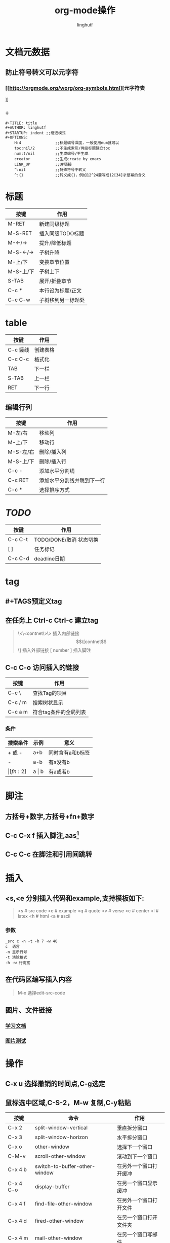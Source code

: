 #+TITLE: org-mode操作
#+AUTHOR: linghutf
#+OPTIONS:num:t toc:t
#+STARTUP: indent

* 文档元数据

** 防止符号转义可以元字符

*** [[http://orgmode.org/worg/org-symbols.html][元字符表
]]
*** \div这是斜体测试\div

#+BEGIN_EXAMPLE
#+TITLE: title
#+AUTHOR: linghutf
#+STARTUP: indent ;;缩进模式
#+OPTIONS:
    H:4               ;;标题编号深度，一般使用num就可以
    toc:nil/2         ;;不生成索引/两级标题建立toc
    num:t/nil         ;;生成编号/不生成
    creator           ;;生成create by emacs
    LINK_UP           ;;UP链接
    ^:nil             ;;特殊符号不转义
    ^:{}              ;;转义成{}，例如12^24要写成12[34]才是幂的含义
#+END_EXAMPLE
* 标题

| 按键      | 作用               |
|-----------+--------------------|
| M-RET     | 新建同级标题       |
| M-S-RET   | 插入同级TODO标题   |
| M-<-/->   | 提升/降低标题      |
| M-S-<-/-> | 子树升降           |
| M-上/下   | 变换章节位置       |
| M-S-上/下 | 子树上下           |
| S-TAB     | 展开/折叠章节      |
| C-c *     | 本行设为标题/正文  |
| C-c C-w   | 子树移到另一标题处 |

* table
| 按键     | 作用     |
|----------+----------|
| C-c 竖线 | 创建表格 |
| C-c C-c  | 格式化   |
| TAB      | 下一栏   |
| S-TAB    | 上一栏   |
| RET      | 下一行   | 

** 编辑行列  
| 按键      | 作用                       |
|-----------+----------------------------|
| M-左/右   | 移动列                     |
| M-上/下   | 移动行                     |
| M-S-左/右 | 删除/插入列                |
| M-S-上/下 | 删除/插入行                |
| C-c -     | 添加水平分割线             |
| C-c RET   | 添加水平分割线并跳到下一行 |
| C-c *     | 选择排序方式               |

* /TODO/

| 按键    | 作用                    |
|---------+-------------------------|
| C-c C-t | TODO/DONE/取消 状态切换 |
| [ ]     | 任务标记                |
| C-c C-d | deadline日期            |

* tag

** #+TAGS预定义tag
** 在任务上 Ctrl-c Ctrl-c 建立tag
#+BEGIN_QUOTE -n
\<\<contnet\>\> 插入内部链接
\[\[contnet\]\] 插入外部链接
[ number ] 插入脚注
#+END_QUOTE
** C-c C-o 访问插入的链接
| 按键    | 作用          |
|---------+---------------|
| C-c \   | 查找Tag的项目 |
| C-c / m | 搜索树状显示  |
| C-c a m | 符合tag条件的全局列表  |

*** 条件
| 搜索条件 | 示例      | 意义             |
|----------+-----------+------------------|
| +  或 -  | a+b       | 同时含有a和b标签 |
| -        | a-b       | 有a没有b         |
| \vert[fn:2]    | a \vert b | 有a或者b         |

* 脚注
** 方括号+数字,方括号+fn+数字
** C-c C-x f 插入脚注,aas[fn:1]
** C-c C-c 在脚注和引用间跳转

* 插入
** <s,<e 分别插入代码和example,支持模板如下:
#+BEGIN_QUOTE
<s # src code
<e # example
<q # quote
<v # verse
<c # center
<l # latex
<h # html
<a # ascii
#+END_QUOTE
*** 参数
#+BEGIN_EXAMPLE
_src c -n -t -h 7 -w 40
c  语言
-n 显示行号
-t 清除格式
-h -w 行高宽
#+END_EXAMPLE

** 在代码区编写插入内容
#+BEGIN_QUOTE
M-x 选择edit-src-code
#+END_QUOTE

** 图片、文件链接

*** [[file:lua.org][学习文档]]

*** [[http://cupic.img168.net/bbsfile/forum/month_1105/110506105205f18f5c152d2772.png][图片测试]]

* 操作
** C-x u 选择撤销的时间点,C-g选定
** 鼠标选中区域,C-S-2，M-w 复制,C-y粘贴

| 按键      | 命令                               | 作用                   |
|-----------+------------------------------------+------------------------|
| C-x 2     | split-window-vertical              | 垂直拆分窗口           |
| C-x 3     | split-window-horizon               | 水平拆分窗口           |
| C-x o     | other-window                       | 选择下一个窗口         |
| C-M-v     | scroll-other-window                | 滚动到下一个窗口       |
| C-x 4 b   | switch-to-buffer-other-window      | 在另外一个窗口打开缓冲 |
| C-x 4 C-o | display-buffer                     | 在另一个窗口显示缓冲   |
| C-x 4 f   | find-file-other-window             | 在另外一个窗口打开文件 |
| C-x 4 d   | fired-other-window                 | 在另一个窗口打开文件夹 |
| C-x 4 m   | mail-other-window                  | 在另一个窗口写邮件     |
| C-x 4 r   | find-file-read-only-other-window   |                        |
| C-x 0     | delete-window                      | 关闭当前窗口           |
| C-x 1     | delete-other-window                | 关闭其它窗口           |
| C-x 4 0   | kill-buffer-and-windows            | 关闭当前缓冲和窗口     |
| C-x ^     | enlarge-window                     | 增高当前窗口           |
| C-x {     | shrink-window-horizon              | 当前窗口变窄           |
| C-x }     | enlarge-window-horizon             | 当前窗口变宽           |
| C-x -     | shrink-window-if-large-then0buffer | 如果窗口比缓冲大就缩小 |
| C-x +     | talance-windows                    | 所有窗口一样高         |
| M-m W L   | windmove-right                     | 当前窗口移到右边       |
| M-m W H   | windmove-left                      | 当前窗口移到左边       |
| M-m W J   | windmove-up                        | 当前窗口移到上边       |
| M-m W K   | windmove-down                      | 当前窗口移到下边       |

** 移动,字符操作
| 按键  | 作用               |
|-------+--------------------|
| C-a   | 行首               |
| C-e   | 行尾               |
| C-k   | 剪切到行尾         |
| C-d   | 删除光标后一个字符 |
| C-y   | 粘贴               |
| C-/   | 撤销上一次操作     |
| C-@   | 标记数据块         |

* 导出
** 增加Markdown格式
#+BEGIN_SRC lisp
  (eval-after-load "org"
    '(require 'ox-md nil t))
#+END_SRC
** C-x C-s 保存文件
** C-c C-e 导出选择格式
** C-x C-c 退出

* 分割线
#+BEGIN_QUOTE
----- 5条短线
#+END_QUOTE

* 技巧
** [[http://aandds.com/Tool-orgmode.html#sec-14][skills]]
** "C-j","C-m"换行实现不同级缩进
** 段落使用"\\"，或者两个空行分割
* Footnotes

[fn:2] 表格中使用脚注

[fn:1] 这是一个脚注test.
